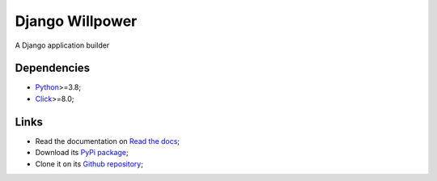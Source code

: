 .. _Python: https://www.python.org/
.. _Click: https://click.palletsprojects.com

================
Django Willpower
================

A Django application builder

Dependencies
************

* `Python`_>=3.8;
* `Click`_>=8.0;

Links
*****

* Read the documentation on `Read the docs <https://django-willpower.readthedocs.io/>`_;
* Download its `PyPi package <https://pypi.python.org/pypi/django-willpower>`_;
* Clone it on its `Github repository <https://github.com/sveetch/django-willpower>`_;
